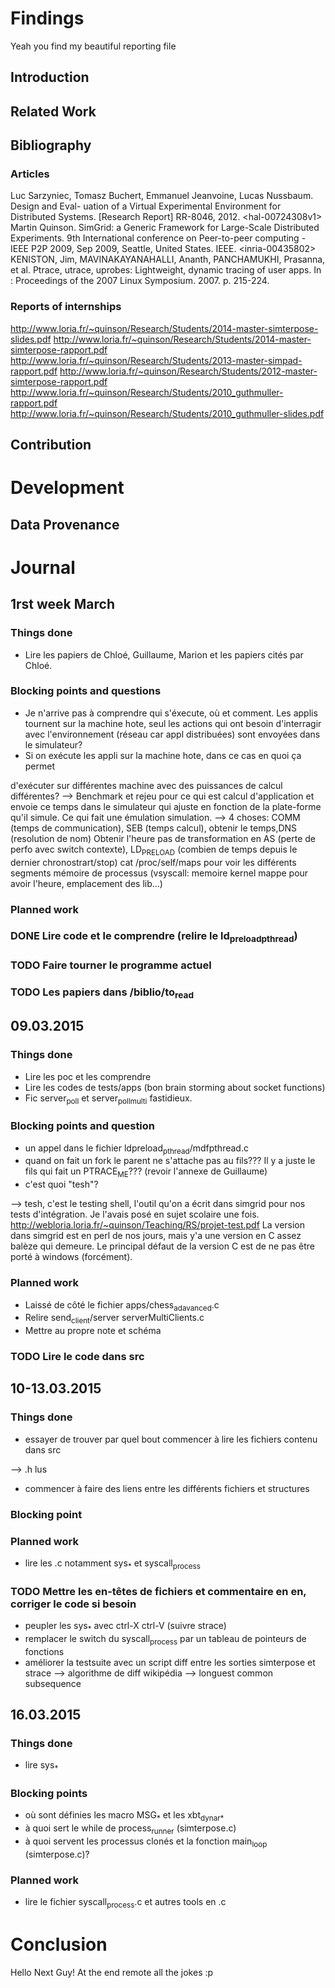 #+STARTUP: showall

* Findings
Yeah you find my beautiful reporting file
** Introduction 

** Related Work

** Bibliography
*** Articles
Luc Sarzyniec, Tomasz Buchert, Emmanuel Jeanvoine, Lucas
Nussbaum. Design and Eval- uation of a Virtual Experimental
Environment for Distributed Systems. [Research Report]
RR-8046, 2012. <hal-00724308v1> Martin Quinson. SimGrid: a Generic
Framework for Large-Scale Distributed Experiments.  9th International
conference on Peer-to-peer computing - IEEE P2P 2009, Sep 2009,
Seattle, United States. IEEE. <inria-00435802> KENISTON, Jim,
MAVINAKAYANAHALLI, Ananth, PANCHAMUKHI, Prasanna, et al. Ptrace,
utrace, uprobes: Lightweight, dynamic tracing of user apps. In :
Proceedings of the 2007 Linux Symposium. 2007. p. 215-224.
*** Reports of internships
http://www.loria.fr/~quinson/Research/Students/2014-master-simterpose-slides.pdf
http://www.loria.fr/~quinson/Research/Students/2014-master-simterpose-rapport.pdf
http://www.loria.fr/~quinson/Research/Students/2013-master-simpad-rapport.pdf
http://www.loria.fr/~quinson/Research/Students/2012-master-simterpose-rapport.pdf
http://www.loria.fr/~quinson/Research/Students/2010_guthmuller-rapport.pdf
http://www.loria.fr/~quinson/Research/Students/2010_guthmuller-slides.pdf
** Contribution 


* Development
** Data Provenance

* Journal
** 1rst week March
*** Things done
- Lire les papiers de Chloé, Guillaume, Marion et les papiers cités par Chloé.
*** Blocking points and questions
- Je n'arrive pas à comprendre qui s'éxecute, où et comment. Les applis tournent
 sur la machine hote, seul les actions qui ont besoin d'interragir
  avec l'environnement (réseau car appl distribuées) sont envoyées
  dans le simulateur?
- Si on exécute les appli sur la machine hote, dans ce cas en quoi ça permet
d'exécuter sur différentes machine avec des puissances de calcul
différentes?  --> Benchmark et rejeu pour ce qui est calcul
d'application et envoie ce temps dans le simulateur qui ajuste en
fonction de la plate-forme qu'il simule. Ce qui fait une émulation
simulation.  --> 4 choses: COMM (temps de communication), SEB (temps
calcul), obtenir le temps,DNS (resolution de nom) Obtenir l'heure pas
de transformation en AS (perte de perfo avec switch contexte),
LD_PRELOAD (combien de temps depuis le dernier chronostrart/stop) cat
/proc/self/maps pour voir les différents segments mémoire de processus
(vsyscall: memoire kernel mappe pour avoir l'heure, emplacement des
lib...)
*** Planned work 
*** DONE Lire code et le comprendre (relire le ld_preload_pthread)
*** TODO Faire tourner le programme actuel
*** TODO Les papiers dans /biblio/to_read

** 09.03.2015
*** Things done
- Lire les poc et les comprendre
- Lire les codes de tests/apps (bon brain storming about socket functions)
- Fic server_poll et server_poll_multi fastidieux.
*** Blocking points and question
- un appel dans le fichier ldpreload_pthread/mdfpthread.c
- quand on fait un fork le parent ne s'attache pas au fils??? Il y a juste le
 fils qui fait un PTRACE_ME???  (revoir l'annexe de Guillaume)
- c'est quoi "tesh"?
--> tesh, c'est le testing shell, l'outil qu'on a écrit dans simgrid
pour nos tests d'intégration. Je l'avais posé en sujet scolaire une
fois. http://webloria.loria.fr/~quinson/Teaching/RS/projet-test.pdf La
version dans simgrid est en perl de nos jours, mais y'a une version en
C assez balèze qui demeure. Le principal défaut de la version C est de
ne pas être porté à windows (forcément).
*** Planned work
- Laissé de côté le fichier apps/chess_adavanced.c
- Relire send_client/server serverMultiClients.c
- Mettre au propre note et schéma
*** TODO Lire le code dans src

** 10-13.03.2015
*** Things done
- essayer de trouver par quel bout commencer à lire les fichiers contenu dans src
--> .h lus
- commencer à faire des liens entre les différents fichiers et structures
*** Blocking point
*** Planned work
- lire les .c notamment sys_* et syscall_process
*** TODO Mettre les en-têtes de fichiers et commentaire en en, corriger le code si besoin
- peupler les sys_* avec ctrl-X ctrl-V (suivre strace)
- remplacer le switch du syscall_process par un tableau de pointeurs de fonctions
- améliorer la testsuite avec un script diff entre les sorties simterpose et strace -->  algorithme de diff wikipédia --> longuest common subsequence

** 16.03.2015
*** Things done
- lire sys_*
*** Blocking points
- où sont définies les macro MSG_* et les xbt_dynar_*
- à quoi sert le while de process_runner (simterpose.c)
- à quoi servent les processus clonés et la fonction main_loop (simterpose.c)?
*** Planned work
- lire le fichier syscall_process.c et autres tools en .c
* Conclusion
Hello Next Guy! At the end remote all the jokes :p
